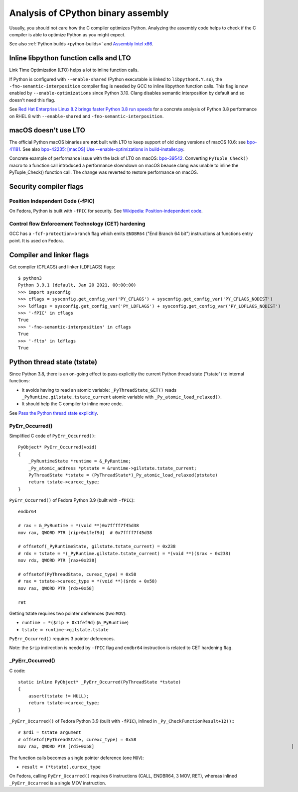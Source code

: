 .. _assembly:

+++++++++++++++++++++++++++++++++++
Analysis of CPython binary assembly
+++++++++++++++++++++++++++++++++++

Usually, you should not care how the C compiler optimizes Python. Analyzing the
assembly code helps to check if the C compiler is able to optimize Python as
you might expect.

See also :ref:`Python builds <python-builds>` and `Assembly Intel x86
<https://vstinner.readthedocs.io/assembly_x86.html>`_.

Inline libpython function calls and LTO
=======================================

Link Time Optimization (LTO) helps a lot to inline function calls.

If Python is configured with ``--enable-shared`` (Python executable is linked
to ``libpythonX.Y.so``), the ``-fno-semantic-interposition`` compiler flag is
needed by GCC to inline libpython function calls. This flag is now enabled by
``--enable-optimizations`` since Python 3.10. Clang disables semantic
interposition by default and so doesn't need this flag.

See `Red Hat Enterprise Linux 8.2 brings faster Python 3.8 run speeds
<https://developers.redhat.com/blog/2020/06/25/red-hat-enterprise-linux-8-2-brings-faster-python-3-8-run-speeds/>`_
for a concrete analysis of Python 3.8 performance on RHEL 8 with
``--enable-shared`` and ``-fno-semantic-interposition``.

macOS doesn't use LTO
=====================

The official Python macOS binaries are **not** built with LTO to keep support
of old clang versions of macOS 10.6: see `bpo-41181
<https://bugs.python.org/issue41181>`_.  See also `bpo-42235: [macOS] Use
--enable-optimizations in build-installer.py
<https://bugs.python.org/issue42235>`_.

Concrete example of performance issue with the lack of LTO on macOS: `bpo-39542
<https://bugs.python.org/issue39542#msg373230>`_. Converting ``PyTuple_Check()``
macro to a function call introduced a performance slowndown on macOS beause
clang was unable to inline the PyTuple_Check() function call. The change
was reverted to restore performance on macOS.

Security compiler flags
=======================

Position Independent Code (-fPIC)
---------------------------------

On Fedora, Python is built with ``-fPIC`` for security. See `Wikipedia:
Position-independent code
<https://en.wikipedia.org/wiki/Position-independent_code>`_.

Control flow Enforcement Technology (CET) hardening
---------------------------------------------------

GCC has a ``-fcf-protection=branch`` flag which emits ``ENDBR64`` ("End Branch
64 bit") instructions at functions entry point. It is used on Fedora.

Compiler and linker flags
=========================

Get compiler (CFLAGS) and linker (LDFLAGS) flags::

    $ python3
    Python 3.9.1 (default, Jan 20 2021, 00:00:00)
    >>> import sysconfig
    >>> cflags = sysconfig.get_config_var('PY_CFLAGS') + sysconfig.get_config_var('PY_CFLAGS_NODIST')
    >>> ldflags = sysconfig.get_config_var('PY_LDFLAGS') + sysconfig.get_config_var('PY_LDFLAGS_NODIST')
    >>> '-fPIC' in cflags
    True
    >>> '-fno-semantic-interposition' in cflags
    True
    >>> '-flto' in ldflags
    True

Python thread state (tstate)
============================

Since Python 3.8, there is an on-going effect to pass explicitly the current
Python thread state ("tstate") to internal functions:

* It avoids having to read an atomic variable: ``_PyThreadState_GET()`` reads
  ``_PyRuntime.gilstate.tstate_current`` atomic variable with
  ``_Py_atomic_load_relaxed()``.
* It should help the C compiler to inline more code.

See `Pass the Python thread state explicitly
<https://vstinner.github.io/cpython-pass-tstate.html>`_.

PyErr_Occurred()
----------------

Simplified C code of ``PyErr_Occurred()``::

    PyObject* PyErr_Occurred(void)
    {
        _PyRuntimeState *runtime = &_PyRuntime;
        _Py_atomic_address *ptstate = &runtime->gilstate.tstate_current;
        PyThreadState *tstate = (PyThreadState*)_Py_atomic_load_relaxed(ptstate)
        return tstate->curexc_type;
    }

``PyErr_Occurred()`` of Fedora Python 3.9 (built with ``-fPIC``)::

    endbr64

    # rax = &_PyRuntime = *(void **)0x7ffff7f45d38
    mov rax, QWORD PTR [rip+0x1fef9d]  # 0x7ffff7f45d38

    # offsetof(_PyRuntimeState, gilstate.tstate_current) = 0x238
    # rdx = tstate = *(_PyRuntime.gilstate.tstate_current) = *(void **)($rax + 0x238)
    mov rdx, QWORD PTR [rax+0x238]

    # offsetof(PyThreadState, curexc_type) = 0x58
    # rax = tstate->curexc_type = *(void **)($rdx + 0x58)
    mov rax, QWORD PTR [rdx+0x58]

    ret

Getting tstate requires two pointer deferences (two ``MOV``):

* ``runtime = *($rip + 0x1fef9d)`` (``&_PyRuntime``)
* ``tstate = runtime->gilstate.tstate``

``PyErr_Occurred()`` requires 3 pointer deferences.

Note: the ``$rip`` indirection is needed by ``-fPIC`` flag and ``endbr64``
instruction is related to CET hardening flag.

_PyErr_Occurred()
-----------------

C code::

    static inline PyObject* _PyErr_Occurred(PyThreadState *tstate)
    {
        assert(tstate != NULL);
        return tstate->curexc_type;
    }

``_PyErr_Occurred()`` of Fedora Python 3.9 (built with ``-fPIC``), inlined in
``_Py_CheckFunctionResult+12()``:::

    # $rdi = tstate argument
    # offsetof(PyThreadState, curexc_type) = 0x58
    mov rax, QWORD PTR [rdi+0x58]                                                                           │

The function calls becomes a single pointer deference (one ``MOV``):

* ``result = (*tstate).curexc_type``

On Fedora, calling ``PyErr_Occurred()`` requires 6 instructions (CALL, ENDBR64,
3 MOV, RET), whereas inlined ``_PyErr_Occurred`` is a single MOV instruction.
